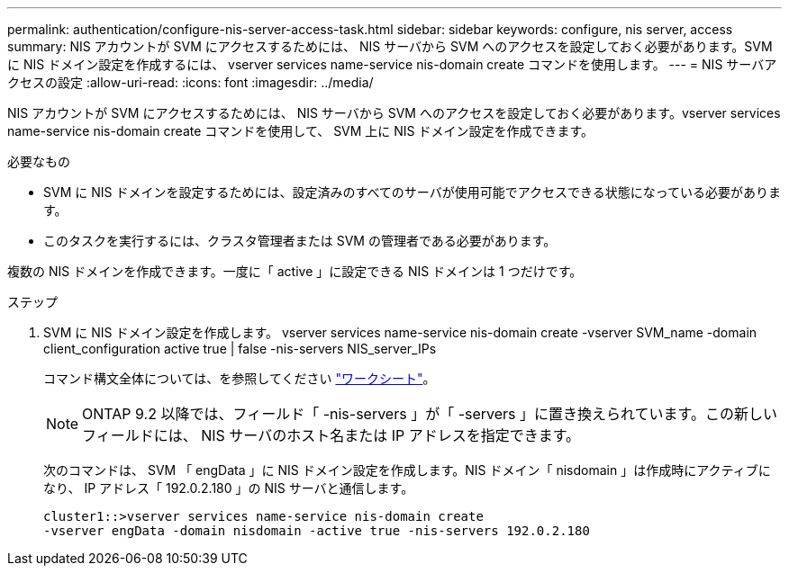 ---
permalink: authentication/configure-nis-server-access-task.html 
sidebar: sidebar 
keywords: configure, nis server, access 
summary: NIS アカウントが SVM にアクセスするためには、 NIS サーバから SVM へのアクセスを設定しておく必要があります。SVM に NIS ドメイン設定を作成するには、 vserver services name-service nis-domain create コマンドを使用します。 
---
= NIS サーバアクセスの設定
:allow-uri-read: 
:icons: font
:imagesdir: ../media/


[role="lead"]
NIS アカウントが SVM にアクセスするためには、 NIS サーバから SVM へのアクセスを設定しておく必要があります。vserver services name-service nis-domain create コマンドを使用して、 SVM 上に NIS ドメイン設定を作成できます。

.必要なもの
* SVM に NIS ドメインを設定するためには、設定済みのすべてのサーバが使用可能でアクセスできる状態になっている必要があります。
* このタスクを実行するには、クラスタ管理者または SVM の管理者である必要があります。


複数の NIS ドメインを作成できます。一度に「 active 」に設定できる NIS ドメインは 1 つだけです。

.ステップ
. SVM に NIS ドメイン設定を作成します。 vserver services name-service nis-domain create -vserver SVM_name -domain client_configuration active true | false -nis-servers NIS_server_IPs
+
コマンド構文全体については、を参照してください link:config-worksheets-reference.html["ワークシート"]。

+
[NOTE]
====
ONTAP 9.2 以降では、フィールド「 -nis-servers 」が「 -servers 」に置き換えられています。この新しいフィールドには、 NIS サーバのホスト名または IP アドレスを指定できます。

====
+
次のコマンドは、 SVM 「 engData 」に NIS ドメイン設定を作成します。NIS ドメイン「 nisdomain 」は作成時にアクティブになり、 IP アドレス「 192.0.2.180 」の NIS サーバと通信します。

+
[listing]
----
cluster1::>vserver services name-service nis-domain create
-vserver engData -domain nisdomain -active true -nis-servers 192.0.2.180
----

